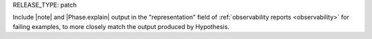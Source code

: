 RELEASE_TYPE: patch

Include |note| and |Phase.explain| output in the "representation" field of :ref:`observability reports <observability>` for failing examples, to more closely match the output produced by Hypothesis.
